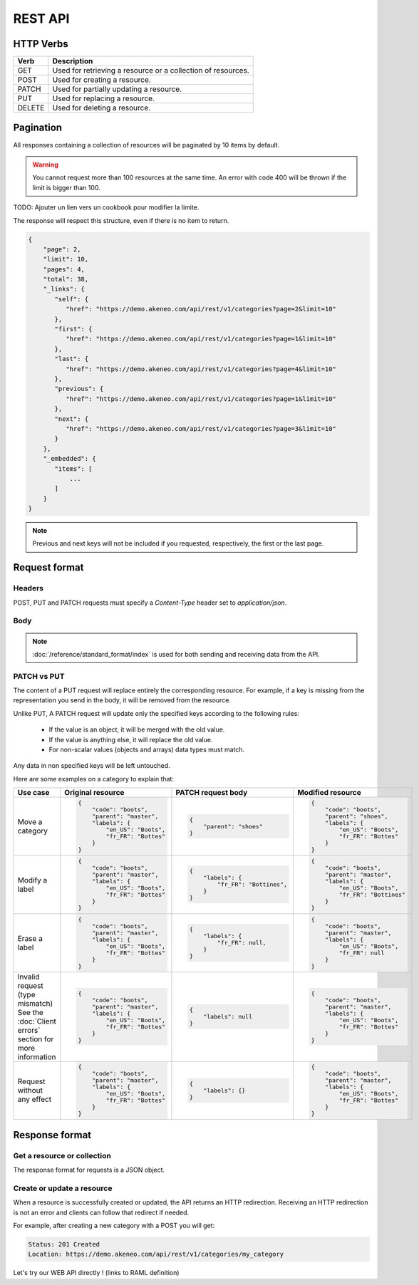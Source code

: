 REST API
========

HTTP Verbs
----------

====== ===========
Verb   Description
====== ===========
GET	   Used for retrieving a resource or a collection of resources.
POST   Used for creating a resource.
PATCH  Used for partially updating a resource.
PUT	   Used for replacing a resource.
DELETE Used for deleting a resource.
====== ===========

Pagination
----------

All responses containing a collection of resources will be paginated by 10 items by default.

.. warning::
    You cannot request more than 100 resources at the same time.
    An error with code 400 will be thrown if the limit is bigger than 100.

TODO: Ajouter un lien vers un cookbook pour modifier la limite.

The response will respect this structure, even if there is no item to return.

.. code-block:: json

   {
       "page": 2,
       "limit": 10,
       "pages": 4,
       "total": 38,
       "_links": {
          "self": {
             "href": "https://demo.akeneo.com/api/rest/v1/categories?page=2&limit=10"
          },
          "first": {
             "href": "https://demo.akeneo.com/api/rest/v1/categories?page=1&limit=10"
          },
          "last": {
             "href": "https://demo.akeneo.com/api/rest/v1/categories?page=4&limit=10"
          },
          "previous": {
             "href": "https://demo.akeneo.com/api/rest/v1/categories?page=1&limit=10"
          },
          "next": {
             "href": "https://demo.akeneo.com/api/rest/v1/categories?page=3&limit=10"
          }
       },
       "_embedded": {
          "items": [
              ...
          ]
       }
   }

.. note::
    Previous and next keys will not be included if you requested, respectively, the first or the last page.


Request format
--------------

Headers
~~~~~~~

POST, PUT and PATCH requests must specify a `Content-Type` header set to `application/json`.

Body
~~~~

.. note::
  :doc:`/reference/standard_format/index` is used for both sending and receiving data from the API.

PATCH vs PUT
~~~~~~~~~~~~

The content of a PUT request will replace entirely the corresponding resource. For example, if a key is missing from the representation you send in the body, it will be removed from the resource.

Unlike PUT, A PATCH request will update only the specified keys according to the following rules:

 - If the value is an object, it will be merged with the old value.
 - If the value is anything else, it will replace the old value.
 - For non-scalar values (objects and arrays) data types must match.

Any data in non specified keys will be left untouched.

Here are some examples on a category to explain that:

+------------------------------+----------------------------------------+-----------------------------------------------+-----------------------------------------------+
| Use case                     | Original resource                      | PATCH request body                            | Modified resource                             |
+==============================+========================================+===============================================+===============================================+
| Move a category              |.. code-block:: json                    |.. code-block:: json                           |.. code-block:: json                           |
|                              |                                        |                                               |                                               |
|                              |  {                                     |  {                                            |  {                                            |
|                              |      "code": "boots",                  |      "parent": "shoes"                        |      "code": "boots",                         |
|                              |      "parent": "master",               |  }                                            |      "parent": "shoes",                       |
|                              |      "labels": {                       |                                               |      "labels": {                              |
|                              |          "en_US": "Boots",             |                                               |          "en_US": "Boots",                    |
|                              |          "fr_FR": "Bottes"             |                                               |          "fr_FR": "Bottes"                    |
|                              |      }                                 |                                               |      }                                        |
|                              |  }                                     |                                               |  }                                            |
+------------------------------+----------------------------------------+-----------------------------------------------+-----------------------------------------------+
| Modify a label               |.. code-block:: json                    |.. code-block:: json                           |.. code-block:: json                           |
|                              |                                        |                                               |                                               |
|                              |  {                                     |  {                                            |  {                                            |
|                              |      "code": "boots",                  |      "labels": {                              |      "code": "boots",                         |
|                              |      "parent": "master",               |          "fr_FR": "Bottines",                 |      "parent": "master",                      |
|                              |      "labels": {                       |      }                                        |      "labels": {                              |
|                              |          "en_US": "Boots",             |  }                                            |          "en_US": "Boots",                    |
|                              |          "fr_FR": "Bottes"             |                                               |          "fr_FR": "Bottines"                  |
|                              |      }                                 |                                               |      }                                        |
|                              |  }                                     |                                               |  }                                            |
+------------------------------+----------------------------------------+-----------------------------------------------+-----------------------------------------------+
| Erase a label                |.. code-block:: json                    |.. code-block:: json                           |.. code-block:: json                           |
|                              |                                        |                                               |                                               |
|                              |  {                                     |  {                                            |  {                                            |
|                              |      "code": "boots",                  |      "labels": {                              |      "code": "boots",                         |
|                              |      "parent": "master",               |          "fr_FR": null,                       |      "parent": "master",                      |
|                              |      "labels": {                       |      }                                        |      "labels": {                              |
|                              |          "en_US": "Boots",             |  }                                            |          "en_US": "Boots",                    |
|                              |          "fr_FR": "Bottes"             |                                               |          "fr_FR": null                        |
|                              |      }                                 |                                               |      }                                        |
|                              |  }                                     |                                               |  }                                            |
+------------------------------+----------------------------------------+-----------------------------------------------+-----------------------------------------------+
| Invalid request              |.. code-block:: json                    |.. code-block:: json                           |.. code-block:: json                           |
| (type mismatch)              |                                        |                                               |                                               |
| See the :doc:`Client errors` |  {                                     |  {                                            |  {                                            |
| section for more information |      "code": "boots",                  |      "labels": null                           |      "code": "boots",                         |
|                              |      "parent": "master",               |  }                                            |      "parent": "master",                      |
|                              |      "labels": {                       |                                               |      "labels": {                              |
|                              |          "en_US": "Boots",             |                                               |          "en_US": "Boots",                    |
|                              |          "fr_FR": "Bottes"             |                                               |          "fr_FR": "Bottes"                    |
|                              |      }                                 |                                               |      }                                        |
|                              |  }                                     |                                               |  }                                            |
+------------------------------+----------------------------------------+-----------------------------------------------+-----------------------------------------------+
| Request without any effect   |.. code-block:: json                    |.. code-block:: json                           |.. code-block:: json                           |
|                              |                                        |                                               |                                               |
|                              |  {                                     |  {                                            |  {                                            |
|                              |      "code": "boots",                  |      "labels": {}                             |      "code": "boots",                         |
|                              |      "parent": "master",               |  }                                            |      "parent": "master",                      |
|                              |      "labels": {                       |                                               |      "labels": {                              |
|                              |          "en_US": "Boots",             |                                               |          "en_US": "Boots",                    |
|                              |          "fr_FR": "Bottes"             |                                               |          "fr_FR": "Bottes"                    |
|                              |      }                                 |                                               |      }                                        |
|                              |  }                                     |                                               |  }                                            |
+------------------------------+----------------------------------------+-----------------------------------------------+-----------------------------------------------+

Response format
---------------

Get a resource or collection
~~~~~~~~~~~~~~~~~~~~~~~~~~~~

The response format for requests is a JSON object.

Create or update a resource
~~~~~~~~~~~~~~~~~~~~~~~~~~~

When a resource is successfully created or updated, the API returns an HTTP redirection.
Receiving an HTTP redirection is not an error and clients can follow that redirect if needed.

For example, after creating a new category with a POST you will get:

.. code-block:: bash

   Status: 201 Created
   Location: https://demo.akeneo.com/api/rest/v1/categories/my_category

Let's try our WEB API directly ! (links to RAML definition)

